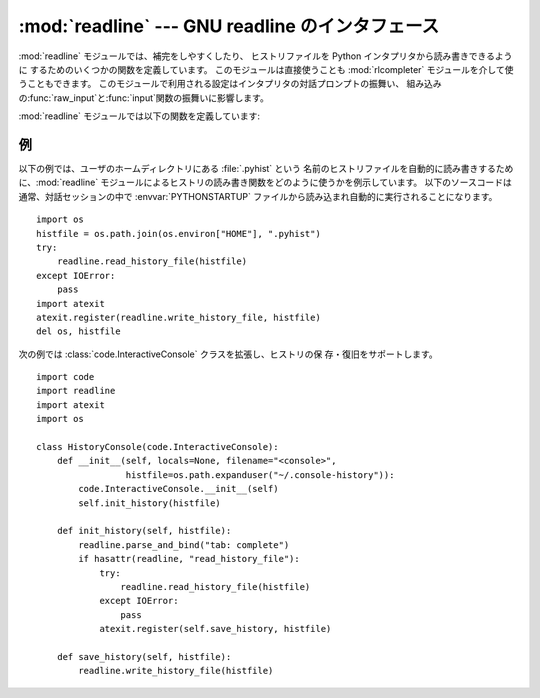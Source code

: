 
:mod:`readline` --- GNU readline のインタフェース
=================================================

.. module:: readline
   :platform: Unix
   :synopsis: Python のための GNU readline サポート。
.. sectionauthor:: Skip Montanaro <skip@mojam.com>


:mod:`readline` モジュールでは、補完をしやすくしたり、 ヒストリファイルを Python インタプリタから読み書きできるように
するためのいくつかの関数を定義しています。 このモジュールは直接使うことも :mod:`rlcompleter` モジュールを介して使うこともできます。
このモジュールで利用される設定はインタプリタの対話プロンプトの振舞い、
組み込みの:func:`raw_input`と:func:`input`関数の振舞いに影響します。

:mod:`readline` モジュールでは以下の関数を定義しています:


.. function:: parse_and_bind(string)

   readline 初期化ファイルの行を一行解釈して実行します。


.. function:: get_line_buffer()

   行編集バッファの現在の内容を返します。


.. function:: insert_text(string)

   コマンドラインにテキストを挿入します。


.. function:: read_init_file([filename])

   readline 初期化ファイルを解釈します。 標準のファイル名設定は最後に使われたファイル名です。


.. function:: read_history_file([filename])

   readline ヒストリファイルを読み出します。 標準のファイル名設定は :file:`~/.history` です。


.. function:: write_history_file([filename])

   readline ヒストリファイルを保存します。 標準のファイル名設定は :file:`~/.history` です。


.. function:: clear_history()

   現在のヒストリをクリアします。 (注意:インストールされている GNU readline がサポートしていない場合、この関数は利用できません)

   .. versionadded:: 2.4


.. function:: get_history_length()

   ヒストリファイルに必要な長さを返します。負の値はヒストリファイル のサイズに制限がないことを示します。


.. function:: set_history_length(length)

   ヒストリファイルに必要な長さを設定します。この値は :func:`write_history_file` がヒストリを保存する際にファイルを
   切り詰めるために使います。負の値はヒストリファイルのサイズを制限 しないことを示します。


.. function:: get_current_history_length()

   現在のヒストリ行数を返します(この値は:func:`get_history_length`で取
   得する異なります。:func:`get_history_length`はヒストリファイルに書 き出される最大行数を返します)。

   .. versionadded:: 2.3


.. function:: get_history_item(index)

   現在のヒストリから、*index* 番目の項目を返します。

   .. versionadded:: 2.3


.. function:: remove_history_item(pos)

   ヒストリから指定した位置にあるヒストリを削除します。

   .. versionadded:: 2.4


.. function:: replace_history_item(pos, line)

   指定した位置にあるヒストリを、指定した line で置き換えます。

   .. versionadded:: 2.4


.. function:: redisplay()

   画面の表示を、現在のヒストリ内容によって更新します。

   .. versionadded:: 2.3


.. function:: set_startup_hook([function])

   startup_hook 関数を設定または除去します。*function* が指定されて いれば、新たな startup_hook 関数として用いられます;
   省略されるか ``None`` になっていれば、現在インストール されているフック関数は除去されます。 startup_hook 関数は readline
   が最初のプロンプトを出力する 直前に引数なしで呼び出されます。


.. function:: set_pre_input_hook([function])

   pre_input_hook 関数を設定または除去します。*function* が指定されて いれば、新たな pre_input_hook
   関数として用いられます;  省略されるか ``None`` になっていれば、現在インストール されているフック関数は除去されます。 pre_input_hook
   関数は readline が最初のプロンプトを出力した 後で、かつ readline が入力された文字を読み込み始める直前に 引数なしで呼び出されます。


.. function:: set_completer([function])

   completer 関数を設定または除去します。*function* が指定されて いれば、新たな completer 関数として用いられます;  省略されるか
   ``None`` になっていれば、現在インストール されている completer 関数は除去されます。 completer 関数は
   ``function(text, state)`` の形式で、関数が文字列でない値を返すまで *state* を ``0``, ``1``, ``2``,
   ..., にして呼び出します。 この関数は *text* から始まる文字列の補完結果として可能性の あるものを返さなくてはなりません。


.. function:: get_completer()

   completer 関数を取得します。completer 関数が設定されていなければ ``None``を返します。

   .. versionadded:: 2.3


.. function:: get_begidx()

   readline タブ補完スコープの先頭のインデクスを取得します。


.. function:: get_endidx()

   readline タブ補完スコープの末尾のインデクスを取得します。


.. function:: set_completer_delims(string)

   タブ補完のための readline 単語区切り文字を設定します。


.. function:: get_completer_delims()

   タブ補完のための readline 単語区切り文字を取得します。


.. function:: add_history(line)

   1 行をヒストリバッファに追加し、最後に打ち込まれた行のようにします。


.. seealso::

   Module :mod:`rlcompleter`
      対話的プロンプトで Python 識別子を補完する機能。


.. _readline-example:

例
--

以下の例では、ユーザのホームディレクトリにある :file:`.pyhist` という
名前のヒストリファイルを自動的に読み書きするために、:mod:`readline` モジュールによるヒストリの読み書き関数をどのように使うかを例示しています。
以下のソースコードは通常、対話セッションの中で :envvar:`PYTHONSTARTUP` ファイルから読み込まれ自動的に実行されることになります。 ::

   import os
   histfile = os.path.join(os.environ["HOME"], ".pyhist")
   try:
       readline.read_history_file(histfile)
   except IOError:
       pass
   import atexit
   atexit.register(readline.write_history_file, histfile)
   del os, histfile

次の例では :class:`code.InteractiveConsole` クラスを拡張し、ヒストリの保 存・復旧をサポートします。 ::

   import code
   import readline
   import atexit
   import os

   class HistoryConsole(code.InteractiveConsole):
       def __init__(self, locals=None, filename="<console>",
                    histfile=os.path.expanduser("~/.console-history")):
           code.InteractiveConsole.__init__(self)
           self.init_history(histfile)

       def init_history(self, histfile):
           readline.parse_and_bind("tab: complete")
           if hasattr(readline, "read_history_file"):
               try:
                   readline.read_history_file(histfile)
               except IOError:
                   pass
               atexit.register(self.save_history, histfile)

       def save_history(self, histfile):
           readline.write_history_file(histfile)

